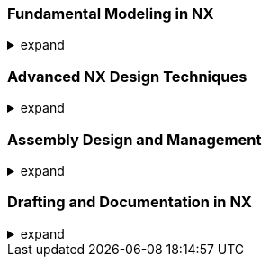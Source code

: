 === Fundamental Modeling in NX
.expand
[%collapsible]
====
- Sketches:
  - Creating sketches: Planes, orientations, best practices.
  - Sketch constraints: Geometric and dimensional, ensuring fully defined sketches.
  - Essential sketch tools (lines, arcs, circles, rectangles, splines, etc.).
- Building Solid Models:
  - Feature-based modeling: Explanation of the concept.
  - Key feature creation tools: Extrude, revolve, sweep, hole, boss, pocket, etc.
- Modifying Solids:
  - Editing features, changing dimensions.
  - Operations: Chamfer, fillet, patterns, shell, split, etc.
====

=== Advanced NX Design Techniques
.expand
[%collapsible]
====
- Freeform Modeling: Tools for surfaces (ruled, through curves, through section, etc.).
- Sheet Metal Design: Specialized tools for sheet metal parts.
- Advanced Modeling Workflows: Combining techniques for complex geometry.
- Working with Expressions: Parametric control using expressions and formulas.
====

=== Assembly Design and Management
.expand
[%collapsible]
====
- Building Assemblies:
  - Adding components, positioning, constraints.
  - Working with the Assembly Navigator for organization.
  - Bottom-up vs. Top-Down Assembly Design.
- Assembly Constraints:
  - Types of constraints (mate, align, orient, etc.) and degrees of freedom.
  - Best practices for defining robust constraints.
- Advanced Assembly Features:
  - Wave Linking: Copying geometry and establishing dependencies between parts.
  - Master Model Concept in Assemblies: Benefits and how to use it effectively.
  - Reference Sets in Assemblies: Managing display complexity.
- Analysis:
  - Interference checking, clearance analysis, and reporting.
  - Creating exploded views for documentation and assembly instructions.
  - Assembly sequencing for manufacturing planning.
- Best Practices: Techniques for managing large assemblies, selecting appropriate constraints, and simplifying assembly visualization.
- Hands-on Exercise: Assembling multiple parts with various constraints and performing interference analysis.
====

=== Drafting and Documentation in NX
.expand
[%collapsible]
====
- Creating Drawings:
  - Views: Automatic view creation (base, projected, section, auxiliary, etc.).
  - Dimensioning and Annotation: Tools and standards.
  - Drawing Templates: Using and customizing templates.
- Linking to Teamcenter:
  - Managing drawing revisions within Teamcenter.
  - Linking drawings to parts and assemblies.
- Best Practices: Tips for generating clear and concise drawings, applying appropriate dimensioning standards, and efficiently linking drawings to Teamcenter data.
- Hands-on Exercise: Creating a detailed drawing of an assembly with multiple views and annotations.
====
